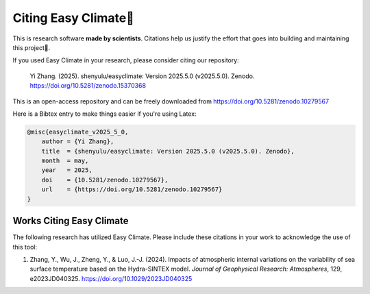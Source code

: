 .. _citenote:

Citing Easy Climate📒
========================

This is research software **made by scientists**. Citations help us justify the effort
that goes into building and maintaining this project📣.

If you used Easy Climate in your research, please consider citing our repository:

    Yi Zhang. (2025). shenyulu/easyclimate: Version 2025.5.0 (v2025.5.0). Zenodo. https://doi.org/10.5281/zenodo.15370368

This is an open-access repository and can be freely downloaded from
https://doi.org/10.5281/zenodo.10279567

Here is a Bibtex entry to make things easier if you're using Latex:

.. code:: bibtex

    @misc{easyclimate_v2025_5_0,
        author = {Yi Zhang},
        title  = {shenyulu/easyclimate: Version 2025.5.0 (v2025.5.0). Zenodo},
        month  = may,
        year   = 2025,
        doi    = {10.5281/zenodo.10279567},
        url    = {https://doi.org/10.5281/zenodo.10279567}
    }

Works Citing Easy Climate
---------------------------------

The following research has utilized Easy Climate. Please include these citations in your work to acknowledge the use of this tool:

1. Zhang, Y., Wu, J., Zheng, Y., & Luo, J.-J. (2024). Impacts of atmospheric internal variations on the variability of sea surface temperature based on the Hydra-SINTEX model. *Journal of Geophysical Research: Atmospheres*, 129, e2023JD040325. https://doi.org/10.1029/2023JD040325
